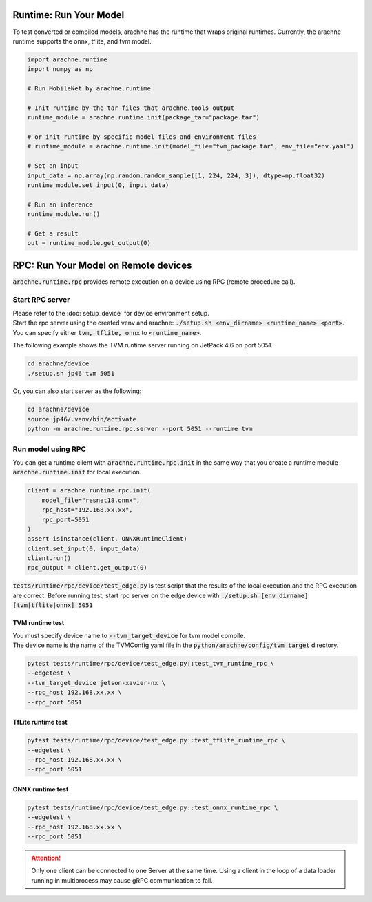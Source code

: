 
Runtime: Run Your Model
=======================

To test converted or compiled models, arachne has the runtime that wraps original runtimes.
Currently, the arachne runtime supports the onnx, tflite, and tvm model.

.. code:: python

    import arachne.runtime
    import numpy as np

    # Run MobileNet by arachne.runtime

    # Init runtime by the tar files that arachne.tools output
    runtime_module = arachne.runtime.init(package_tar="package.tar")

    # or init runtime by specific model files and environment files
    # runtime_module = arachne.runtime.init(model_file="tvm_package.tar", env_file="env.yaml")

    # Set an input
    input_data = np.array(np.random.random_sample([1, 224, 224, 3]), dtype=np.float32)
    runtime_module.set_input(0, input_data)

    # Run an inference
    runtime_module.run()

    # Get a result
    out = runtime_module.get_output(0)


RPC: Run Your Model on Remote devices
=====================================

:code:`arachne.runtime.rpc` provides remote execution on a device using RPC (remote procedure call).

Start RPC server
----------------

| Please refer to the :doc:`setup_device` for device environment setup.
| Start the rpc server using the created venv and arachne: :code:`./setup.sh <env_dirname> <runtime_name> <port>`.
| You can specify either :code:`tvm, tflite, onnx` to :code:`<runtime_name>`.

The following example shows the TVM runtime server running on JetPack 4.6 on port 5051.

.. code:: shell

    cd arachne/device
    ./setup.sh jp46 tvm 5051

Or, you can also start server as the following:

.. code:: shell

    cd arachne/device
    source jp46/.venv/bin/activate
    python -m arachne.runtime.rpc.server --port 5051 --runtime tvm

Run model using RPC
-------------------

| You can get a runtime client with :code:`arachne.runtime.rpc.init` in the same way that you create a runtime module :code:`arachne.runtime.init` for local execution.


.. code:: python

    client = arachne.runtime.rpc.init(
        model_file="resnet18.onnx",
        rpc_host="192.168.xx.xx",
        rpc_port=5051
    )
    assert isinstance(client, ONNXRuntimeClient)
    client.set_input(0, input_data)
    client.run()
    rpc_output = client.get_output(0)

:code:`tests/runtime/rpc/device/test_edge.py` is test script that the results of the local execution and the RPC execution are correct.
Before running test, start rpc server on the edge device with :code:`./setup.sh [env dirname] [tvm|tflite|onnx] 5051`

TVM runtime test
~~~~~~~~~~~~~~~~
| You must specify device name to :code:`--tvm_target_device` for tvm model compile.
| The device name is the name of the TVMConfig yaml file in the :code:`python/arachne/config/tvm_target` directory.

.. code:: shell

    pytest tests/runtime/rpc/device/test_edge.py::test_tvm_runtime_rpc \
    --edgetest \
    --tvm_target_device jetson-xavier-nx \
    --rpc_host 192.168.xx.xx \
    --rpc_port 5051

TfLite runtime test
~~~~~~~~~~~~~~~~

.. code:: shell

    pytest tests/runtime/rpc/device/test_edge.py::test_tflite_runtime_rpc \
    --edgetest \
    --rpc_host 192.168.xx.xx \
    --rpc_port 5051

ONNX runtime test
~~~~~~~~~~~~~~~~

.. code:: shell

    pytest tests/runtime/rpc/device/test_edge.py::test_onnx_runtime_rpc \
    --edgetest \
    --rpc_host 192.168.xx.xx \
    --rpc_port 5051

.. attention::
    Only one client can be connected to one Server at the same time.
    Using a client in the loop of a data loader running in multiprocess may cause gRPC communication to fail.